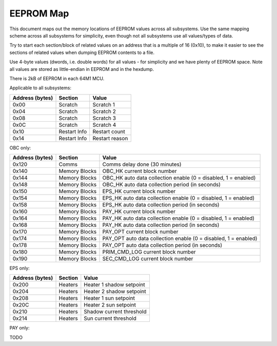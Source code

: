 EEPROM Map
==========

This document maps out the memory locations of EEPROM values across all subsystems. Use the same mapping scheme across all subsystems for simplicity, even though not all subsystems use all values/types of data.

Try to start each section/block of related values on an address that is a multiple of 16 (0x10), to make it easier to see the sections of related values when dumping EEPROM contents to a file.

Use 4-byte values (dwords, i.e. double words) for all values - for simplicity and we have plenty of EEPROM space. Note all values are stored as little-endian in EEPROM and in the hexdump.

There is 2kB of EEPROM in each 64M1 MCU.

Applicable to all subsystems:

.. list-table::
    :header-rows: 1

    * - Address (bytes)
      - Section
      - Value
    * - 0x00
      - Scratch
      - Scratch 1
    * - 0x04
      - Scratch
      - Scratch 2
    * - 0x08
      - Scratch
      - Scratch 3
    * - 0x0C
      - Scratch
      - Scratch 4
    * - 0x10
      - Restart Info
      - Restart count
    * - 0x14
      - Restart Info
      - Restart reason

OBC only:

.. list-table::
    :header-rows: 1

    * - Address (bytes)
      - Section
      - Value
    * - 0x120
      - Comms
      - Comms delay done (30 minutes)
    * - 0x140
      - Memory Blocks
      - OBC_HK current block number
    * - 0x144
      - Memory Blocks
      - OBC_HK auto data collection enable (0 = disabled, 1 = enabled)
    * - 0x148
      - Memory Blocks
      - OBC_HK auto data collection period (in seconds)
    * - 0x150
      - Memory Blocks
      - EPS_HK current block number
    * - 0x154
      - Memory Blocks
      - EPS_HK auto data collection enable (0 = disabled, 1 = enabled)
    * - 0x158
      - Memory Blocks
      - EPS_HK auto data collection period (in seconds)
    * - 0x160
      - Memory Blocks
      - PAY_HK current block number
    * - 0x164
      - Memory Blocks
      - PAY_HK auto data collection enable (0 = disabled, 1 = enabled)
    * - 0x168
      - Memory Blocks
      - PAY_HK auto data collection period (in seconds)
    * - 0x170
      - Memory Blocks
      - PAY_OPT current block number
    * - 0x174
      - Memory Blocks
      - PAY_OPT auto data collection enable (0 = disabled, 1 = enabled)
    * - 0x178
      - Memory Blocks
      - PAY_OPT auto data collection period (in seconds)
    * - 0x180
      - Memory Blocks
      - PRIM_CMD_LOG current block number
    * - 0x190
      - Memory Blocks
      - SEC_CMD_LOG current block number

EPS only:

.. list-table::
    :header-rows: 1

    * - Address (bytes)
      - Section
      - Value
    * - 0x200
      - Heaters
      - Heater 1 shadow setpoint
    * - 0x204
      - Heaters
      - Heater 2 shadow setpoint
    * - 0x208
      - Heaters
      - Heater 1 sun setpoint
    * - 0x20C
      - Heaters
      - Heater 2 sun setpoint
    * - 0x210
      - Heaters
      - Shadow current threshold
    * - 0x214
      - Heaters
      - Sun current threshold

PAY only:

TODO

.. list-table::
    :header-rows: 1

    * - Address (bytes)
      - Section
      - Value
